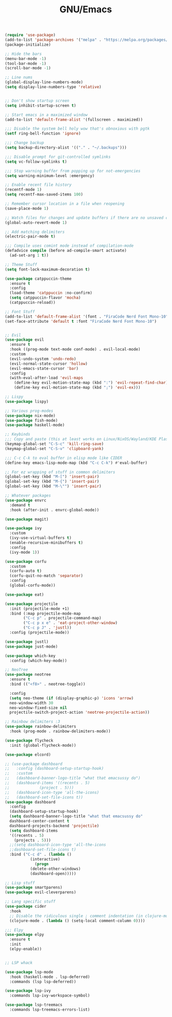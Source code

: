 #+TITLE: GNU/Emacs
#+STARTUP: overview
#+PROPERTY: header-args:emacs-lisp :tangle yes :results none

#+begin_src emacs-lisp
  (require 'use-package)
  (add-to-list 'package-archives '("melpa" . "https://melpa.org/packages/") t)
  (package-initialize)
#+end_src

 
#+begin_src emacs-lisp
  ;; Hide the bars
  (menu-bar-mode -1)
  (tool-bar-mode -1)
  (scroll-bar-mode -1)

  ;; Line nums
  (global-display-line-numbers-mode)
  (setq display-line-numbers-type 'relative)


  ;; Don't show startup screen
  (setq inhibit-startup-screen t)

  ;; Start emacs in a maximized window
  (add-to-list 'default-frame-alist '(fullscreen . maximized))

  ;;; Disable the system bell holy wow that's obnoxious with pgtk
  (setf ring-bell-function 'ignore)

  ;;; Change backup
  (setq backup-directory-alist '(("." . "~/.backups")))

  ;;; Disable prompt for git-controlled symlinks
  (setq vc-follow-symlinks t)

  ;;; Stop warning buffer from popping up for not-emergencies
  (setq warning-minimum-level :emergency)

  ;; Enable recent file history
  (recentf-mode 1)
  (setq recentf-max-saved-items 100)

  ;; Remember cursor location in a file when reopening
  (save-place-mode 1)

  ;; Watch files for changes and update buffers if there are no unsaved changes
  (global-auto-revert-mode 1)

  ;; Add matching delimiters
  (electric-pair-mode t)

  ;;; Compile uses comint mode instead of compilation-mode
  (defadvice compile (before ad-compile-smart activate)
    (ad-set-arg 1 t))
#+end_src

#+begin_src emacs-lisp
  ;; Theme Stuff
  (setq font-lock-maximum-decoration t)

  (use-package catppuccin-theme
    :ensure t
    :config
    (load-theme 'catppuccin :no-confirm)
    (setq catppuccin-flavor 'mocha)
    (catppuccin-reload))

  ;; Font Stuff
  (add-to-list 'default-frame-alist '(font . "FiraCode Nerd Font Mono-10"))
  (set-face-attribute 'default t :font "FiraCode Nerd Font Mono-10")
#+end_src

#+begin_src emacs-lisp

  ;; Evil
  (use-package evil
    :ensure t
    :hook ((prog-mode text-mode conf-mode) . evil-local-mode)
    :custom
    (evil-undo-system 'undo-redo)
    (evil-normal-state-cursor 'hollow)
    (evil-emacs-state-cursor 'bar)
    :config
    (with-eval-after-load 'evil-maps
      (define-key evil-motion-state-map (kbd ":") 'evil-repeat-find-char)
      (define-key evil-motion-state-map (kbd ";") 'evil-ex)))

  ;; Lispy
  (use-package lispy)
  
#+end_src

#+begin_src emacs-lisp
  ;; Various prog-modes
  (use-package nix-mode)
  (use-package fish-mode)
  (use-package haskell-mode)
#+end_src

#+begin_src emacs-lisp
  ;; Keybinds
  ;;; Copy and paste (this at least works on Linux/NixOS/Wayland/KDE Plasma 6 for most part)
  (keymap-global-set "C-S-c" 'kill-ring-save)
  (keymap-global-set "C-S-v" 'clipboard-yank)

  ;;; C-c C-k to eval buffer in elisp mode like CIDER
  (define-key emacs-lisp-mode-map (kbd "C-c C-k") #'eval-buffer)

  ;; For ez wrapping of stuff in common delimiters
  (global-set-key (kbd "M-[") 'insert-pair)
  (global-set-key (kbd "M-{") 'insert-pair)
  (global-set-key (kbd "M-\"") 'insert-pair)

#+end_src

#+begin_src emacs-lisp
  ;; Whatever packages
  (use-package envrc
    :demand t
    :hook (after-init . envrc-global-mode))

  (use-package magit)

  (use-package ivy
    :custom
    (ivy-use-virtual-buffers t)
    (enable-recursive-minibuffers t)
    :config
    (ivy-mode 1))

  (use-package corfu
    :custom
    (corfu-auto t)
    (corfu-quit-no-match 'separator)
    :config
    (global-corfu-mode))

  (use-package eat)

  (use-package projectile
    :init (projectile-mode +1)
    :bind (:map projectile-mode-map
  	      ("C-c p" . projectile-command-map)
  	      ("C-c p x e" . 'eat-project-other-window)
  	      ("C-c p J" . 'justl))
    :config (projectile-mode))

  (use-package justl)
  (use-package just-mode)

  (use-package which-key
    :config (which-key-mode))

  ;; NeoTree
  (use-package neotree
    :ensure t
    :bind (("<f8>" . neotree-toggle))

    :config
    (setq neo-theme (if (display-graphic-p) 'icons 'arrow)
  	neo-window-width 30
  	neo-window-fixed-size nil
  	projectile-switch-project-action 'neotree-projectile-action))

  ;; Rainbow delimiters :3
  (use-package rainbow-delimiters
    :hook (prog-mode . rainbow-delimiters-mode)) 

  (use-package flycheck
    :init (global-flycheck-mode))

  (use-package elcord)

  ;; (use-package dashboard
  ;;   :config (dashboard-setup-startup-hook)
  ;;   :custom
  ;;   (dashboard-banner-logo-title "what that emacsussy do")
  ;;   (dashboard-items '((recents . 5)
  ;; 		     (project . 5)))
  ;;   (dashboard-icon-type 'all-the-icons)
  ;;   (dashboard-set-file-icons t))
  (use-package dashboard
    :config
    (dashboard-setup-startup-hook)
    (setq dashboard-banner-logo-title "what that emacsussy do"
  	dashboard-center-content t
  	dashboard-projects-backend 'projectile)
    (setq dashboard-items
  	'((recents . 5)
  	  (projects . 5)))
    ;;(setq dashboard-icon-type 'all-the-icons
  	;;dashboard-set-file-icons t)
    :bind ("C-c d" . (lambda ()
  		     (interactive)
  		       (progn
  			 (delete-other-windows)
  			 (dashboard-open)))))
#+end_src

#+begin_src emacs-lisp
  ;; Lisp stuff
  (use-package smartparens)
  (use-package evil-cleverparens)

  ;; Lang specific stuff
  (use-package cider
    :hook
    ;; Disable the ridiculous single ; comment indentation (in clojure-mode)
    (clojure-mode . (lambda () (setq-local comment-column 0))))

  ;;; Elpy
  (use-package elpy
    :ensure t
    :init
    (elpy-enable))


#+end_src

#+begin_src emacs-lisp
  ;; LSP whack

  (use-package lsp-mode
    :hook (haskell-mode . lsp-deferred)
    :commands (lsp lsp-deferred))

  (use-package lsp-ivy
    :commands lsp-ivy-workspace-symbol)

  (use-package lsp-treemacs
    :commands lsp-treemacs-errors-list)

#+end_src

#+begin_src emacs-lisp

#+end_src
